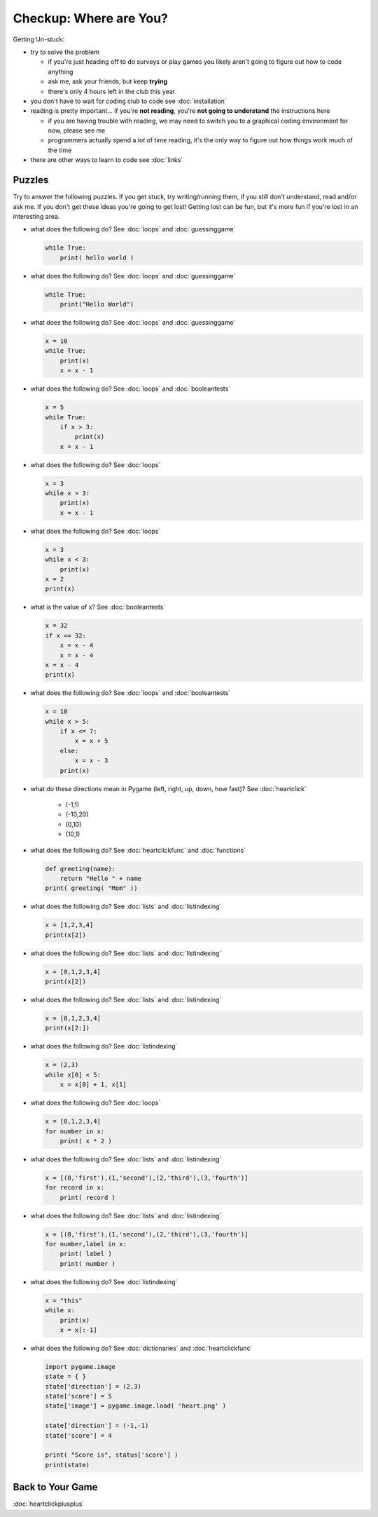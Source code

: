 Checkup: Where are You?
=======================

Getting Un-stuck:

* try to solve the problem

  * if you're just heading off to do surveys or play games you likely aren't 
    going to figure out how to code anything
  * ask me, ask your friends, but keep **trying**
  * there's only 4 hours left in the club this year
  
* you don't have to wait for coding club to code see :doc:`installation`
* reading is pretty important... if you're **not reading**, 
  you're **not going to understand** the instructions here
  
  * if you are having trouble with reading, we may need to switch you to a 
    graphical coding environment for now, please see me
  * programmers actually spend a *lot* of time reading, it's the only way 
    to figure out how things work much of the time

* there are other ways to learn to code see :doc:`links`
    
Puzzles
--------

Try to answer the following puzzles. If you get stuck, try writing/running them,
if you still don't understand, read and/or ask me. If you don't get these 
ideas you're going to get lost!  Getting lost can be fun, but it's more 
fun if you're lost in an interesting area.

* what does the following do? See :doc:`loops` and :doc:`guessinggame`

  .. code-block:: python
  
    while True:
        print( hello world )

* what does the following do? See :doc:`loops` and :doc:`guessinggame`

  .. code-block:: python
  
    while True:
        print("Hello World")

* what does the following do?  See :doc:`loops` and :doc:`guessinggame`

  .. code-block:: python
  
    x = 10
    while True:
        print(x)
        x = x - 1

* what does the following do?  See :doc:`loops` and :doc:`booleantests`

  .. code-block:: python
  
    x = 5
    while True:
        if x > 3:
            print(x)
        x = x - 1

* what does the following do? See :doc:`loops`

  .. code-block:: python
  
    x = 3
    while x > 3:
        print(x)
        x = x - 1

* what does the following do? See :doc:`loops`

  .. code-block:: python
  
    x = 3
    while x < 3:
        print(x)
    x = 2
    print(x)

* what is the value of x? See :doc:`booleantests`

  .. code-block:: python
        
    x = 32
    if x == 32:
        x = x - 4
        x = x - 4
    x = x - 4
    print(x)

* what does the following do? See :doc:`loops` and :doc:`booleantests`

  .. code-block:: python

    x = 10
    while x > 5:
        if x <= 7:
            x = x + 5
        else:
            x = x - 3
        print(x)
    
* what do these directions mean in Pygame (left, right, up, down, how fast)? See :doc:`heartclick`

    * (-1,1)
    * (-10,20)
    * (0,10)
    * (10,1)

* what does the following do? See :doc:`heartclickfunc` and :doc:`functions`

  .. code-block:: python

    def greeting(name):
        return "Hello " + name 
    print( greeting( "Mom" ))

* what does the following do? See :doc:`lists` and :doc:`listindexing`

  .. code-block:: python

    x = [1,2,3,4]
    print(x[2])

* what does the following do? See :doc:`lists` and :doc:`listindexing`

  .. code-block:: python

    x = [0,1,2,3,4]
    print(x[2])
    
* what does the following do? See :doc:`lists` and :doc:`listindexing`

  .. code-block:: python

    x = [0,1,2,3,4]
    print(x[2:])

* what does the following do? See :doc:`listindexing`

  .. code-block:: python
  
    x = (2,3)
    while x[0] < 5:
        x = x[0] + 1, x[1]

* what does the following do? See :doc:`loops`

  .. code-block:: python

    x = [0,1,2,3,4]
    for number in x:
        print( x * 2 )

* what does the following do?  See :doc:`lists` and :doc:`listindexing`

  .. code-block:: python

    x = [(0,'first'),(1,'second'),(2,'third'),(3,'fourth')]
    for record in x:
        print( record )

* what does the following do?  See :doc:`lists` and :doc:`listindexing`

  .. code-block:: python

    x = [(0,'first'),(1,'second'),(2,'third'),(3,'fourth')]
    for number,label in x:
        print( label )
        print( number )
    
* what does the following do? See :doc:`listindexing` 

  .. code-block:: python
  
    x = "this"
    while x:
        print(x)
        x = x[:-1]

* what does the following do? See :doc:`dictionaries` and :doc:`heartclickfunc`

  .. code-block:: python
  
    import pygame.image
    state = { }
    state['direction'] = (2,3)
    state['score'] = 5
    state['image'] = pygame.image.load( 'heart.png' )
    
    state['direction'] = (-1,-1)
    state['score'] = 4
    
    print( "Score is", status['score'] )
    print(state)

Back to Your Game
-----------------

:doc:`heartclickplusplus`
